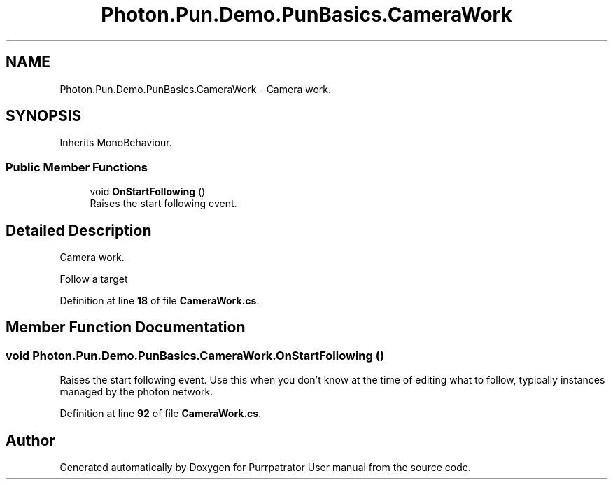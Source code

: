 .TH "Photon.Pun.Demo.PunBasics.CameraWork" 3 "Mon Apr 18 2022" "Purrpatrator User manual" \" -*- nroff -*-
.ad l
.nh
.SH NAME
Photon.Pun.Demo.PunBasics.CameraWork \- Camera work\&.  

.SH SYNOPSIS
.br
.PP
.PP
Inherits MonoBehaviour\&.
.SS "Public Member Functions"

.in +1c
.ti -1c
.RI "void \fBOnStartFollowing\fP ()"
.br
.RI "Raises the start following event\&. "
.in -1c
.SH "Detailed Description"
.PP 
Camera work\&. 

Follow a target 
.PP
Definition at line \fB18\fP of file \fBCameraWork\&.cs\fP\&.
.SH "Member Function Documentation"
.PP 
.SS "void Photon\&.Pun\&.Demo\&.PunBasics\&.CameraWork\&.OnStartFollowing ()"

.PP
Raises the start following event\&. Use this when you don't know at the time of editing what to follow, typically instances managed by the photon network\&. 
.PP
Definition at line \fB92\fP of file \fBCameraWork\&.cs\fP\&.

.SH "Author"
.PP 
Generated automatically by Doxygen for Purrpatrator User manual from the source code\&.
